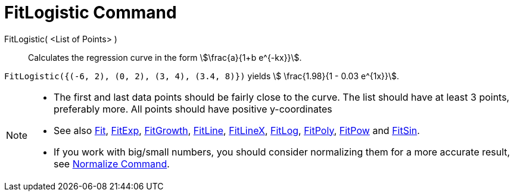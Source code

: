 = FitLogistic Command
:page-en: commands/FitLogistic
ifdef::env-github[:imagesdir: /en/modules/ROOT/assets/images]

FitLogistic( <List of Points> )::
  Calculates the regression curve in the form stem:[\frac{a}{1+b e^{-kx}}].


[EXAMPLE]
====

`++FitLogistic({(-6, 2), (0, 2), (3, 4), (3.4, 8)})++` yields stem:[ \frac{1.98}{1 - 0.03 e^{1x}}].

====

[NOTE]
====

* The first and last data points should be fairly close to the curve. The list should have at least 3 points, preferably
more. All points should have positive y-coordinates
* See also xref:/commands/Fit.adoc[Fit], xref:/commands/FitExp.adoc[FitExp], xref:/commands/FitGrowth.adoc[FitGrowth],
xref:/commands/FitLine.adoc[FitLine], xref:/commands/FitLineX.adoc[FitLineX], xref:/commands/FitLog.adoc[FitLog],
xref:/commands/FitPoly.adoc[FitPoly], xref:/commands/FitPow.adoc[FitPow] and xref:/commands/FitSin.adoc[FitSin].
* If you work with big/small numbers, you should consider normalizing them for a more accurate result, see
xref:/commands/Normalize.adoc[Normalize Command].

====
